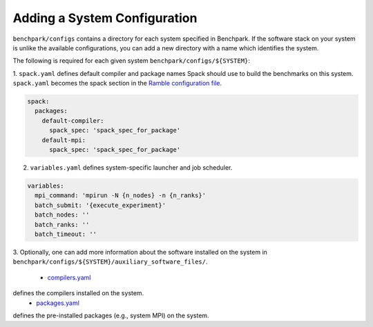======================
Adding a System Configuration
======================

``benchpark/configs`` contains a directory for each system specified in Benchpark.
If the software stack on your system is unlike the available configurations, 
you can add a new directory with a name which identifies the system.

The following is required for each given system ``benchpark/configs/${SYSTEM}``:

1. ``spack.yaml`` defines default compiler and package names Spack should
use to build the benchmarks on this system.  ``spack.yaml`` becomes the
spack section in the `Ramble configuration file 
<https://googlecloudplatform.github.io/ramble/configuration_files.html#spack-config>`_.

.. code-block:: yaml

    spack:
      packages:
        default-compiler:
          spack_spec: 'spack_spec_for_package'
        default-mpi:
          spack_spec: 'spack_spec_for_package'

2. ``variables.yaml`` defines system-specific launcher and job scheduler.

.. code-block:: yaml

    variables:
      mpi_command: 'mpirun -N {n_nodes} -n {n_ranks}'
      batch_submit: '{execute_experiment}'
      batch_nodes: ''
      batch_ranks: ''
      batch_timeout: ''

3. Optionally, one can add more information about the software installed on the system in 
``benchpark/configs/${SYSTEM}/auxiliary_software_files/``.

  - `compilers.yaml <https://spack.readthedocs.io/en/latest/getting_started.html#compiler-config>`_ 
defines the compilers installed on the system.
  - `packages.yaml <https://spack.readthedocs.io/en/latest/build_settings.html#package-settings-packages-yaml>`_ 
defines the pre-installed packages  (e.g., system MPI) on the system.
